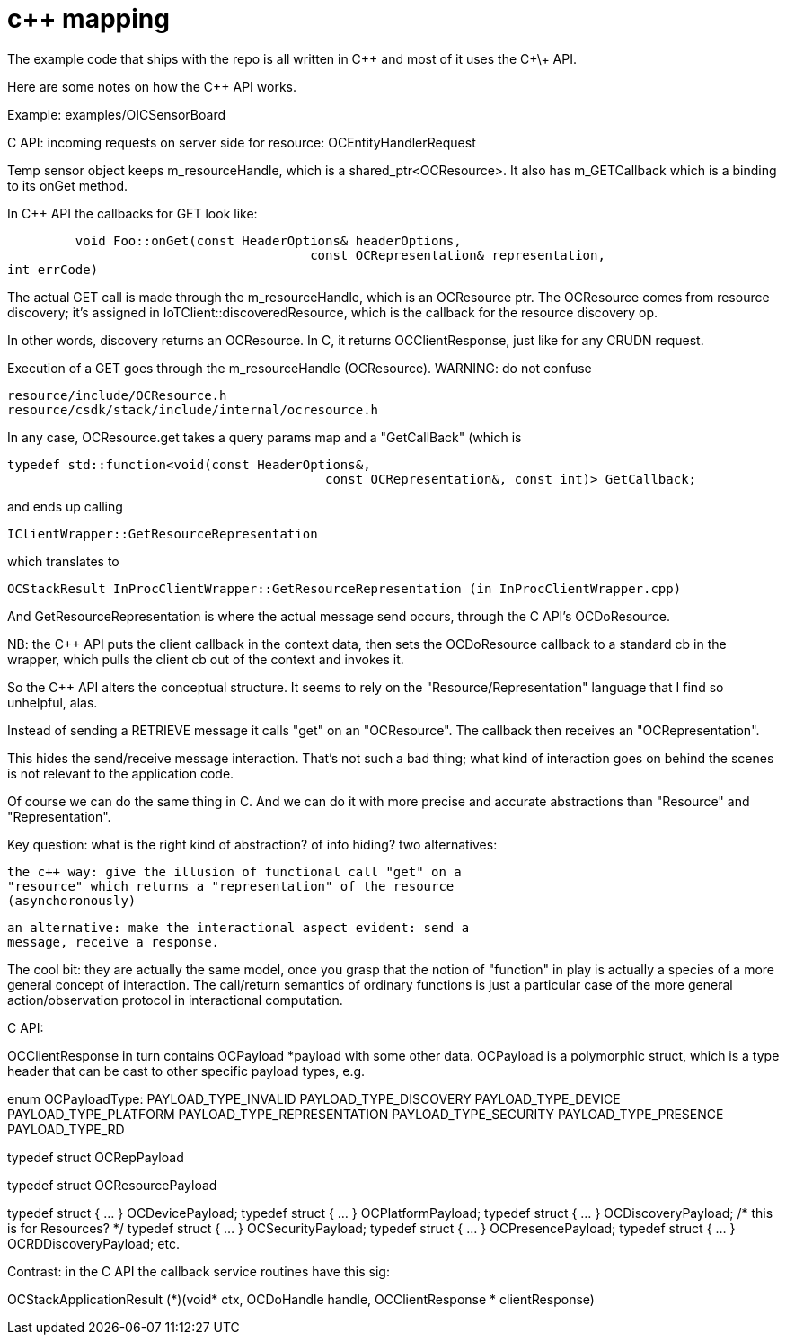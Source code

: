 = c++ mapping

The example code that ships with the repo is all written in C++ and most of it uses the C\+\+ API.

Here are some notes on how the C++ API works.

Example: examples/OICSensorBoard

C API: incoming requests on server side for resource: OCEntityHandlerRequest

Temp sensor object keeps m_resourceHandle, which is a
shared_ptr<OCResource>.  It also has m_GETCallback which is a binding to its onGet method.

In C++ API the callbacks for GET look like:

              void Foo::onGet(const HeaderOptions& headerOptions,
     			       		const OCRepresentation& representation,
					int errCode)

The actual GET call is made through the m_resourceHandle, which is an
OCResource ptr.  The OCResource comes from resource discovery; it's
assigned in IoTClient::discoveredResource, which is the callback for
the resource discovery op.

In other words, discovery returns an OCResource.  In C, it returns OCClientResponse, just like for any CRUDN request.

Execution of a GET goes through the m_resourceHandle (OCResource).  WARNING: do not confuse

    resource/include/OCResource.h
    resource/csdk/stack/include/internal/ocresource.h

In any case, OCResource.get takes a query params map and a "GetCallBack" (which is

    typedef std::function<void(const HeaderOptions&,
                                              const OCRepresentation&, const int)> GetCallback;

and ends up calling

    IClientWrapper::GetResourceRepresentation

which translates to

    OCStackResult InProcClientWrapper::GetResourceRepresentation (in InProcClientWrapper.cpp)

And GetResourceRepresentation is where the actual message send occurs,
through the C API's OCDoResource.

NB: the C++ API puts the client callback in the context data, then
sets the OCDoResource callback to a standard cb in the wrapper, which
pulls the client cb out of the context and invokes it.

So the C++ API alters the conceptual structure.  It seems to rely on
the "Resource/Representation" language that I find so unhelpful, alas.

Instead of sending a RETRIEVE message it calls "get" on an
"OCResource".  The callback then receives an "OCRepresentation".

This hides the send/receive message interaction.  That's not such a
bad thing; what kind of interaction goes on behind the scenes is not
relevant to the application code.

Of course we can do the same thing in C.  And we can do it with more
precise and accurate abstractions than "Resource" and
"Representation".

Key question: what is the right kind of abstraction?  of info hiding?
two alternatives:

    the c++ way: give the illusion of functional call "get" on a
    "resource" which returns a "representation" of the resource
    (asynchoronously)

    an alternative: make the interactional aspect evident: send a
    message, receive a response.

The cool bit: they are actually the same model, once you grasp that
the notion of "function" in play is actually a species of a more
general concept of interaction.  The call/return semantics of ordinary
functions is just a particular case of the more general
action/observation protocol in interactional computation.




C API:

OCClientResponse in turn contains OCPayload *payload with some other data.  OCPayload is a polymorphic struct, which is a type header that can be cast to other specific payload types, e.g.

enum OCPayloadType:
    PAYLOAD_TYPE_INVALID
    PAYLOAD_TYPE_DISCOVERY
    PAYLOAD_TYPE_DEVICE
    PAYLOAD_TYPE_PLATFORM
    PAYLOAD_TYPE_REPRESENTATION
    PAYLOAD_TYPE_SECURITY
    PAYLOAD_TYPE_PRESENCE
    PAYLOAD_TYPE_RD


// used for get/set/put/observe/etc representations
typedef struct OCRepPayload

// used inside a discovery payload
typedef struct OCResourcePayload

typedef struct { ... } OCDevicePayload;
typedef struct { ... } OCPlatformPayload;
typedef struct { ... } OCDiscoveryPayload;  /* this is for Resources? */
typedef struct { ... } OCSecurityPayload;
typedef struct { ... } OCPresencePayload;
typedef struct { ... } OCRDDiscoveryPayload;
etc.


Contrast: in the C API the callback service routines have this sig:

OCStackApplicationResult (\*)(void* ctx,
					     OCDoHandle handle,
					     OCClientResponse * clientResponse)

